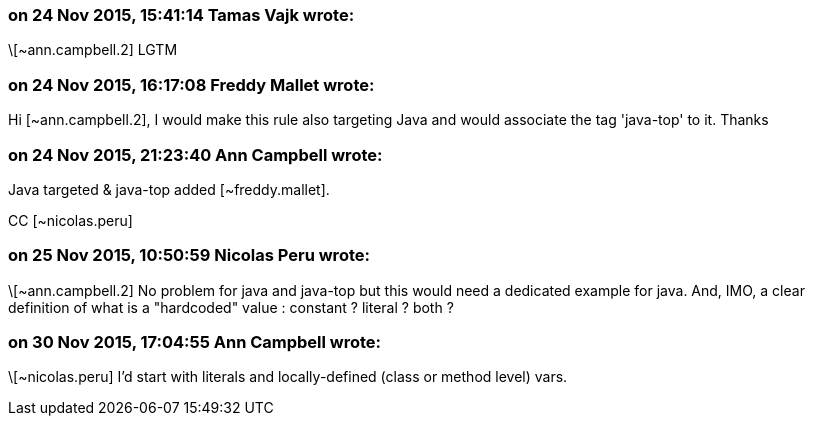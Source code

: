=== on 24 Nov 2015, 15:41:14 Tamas Vajk wrote:
\[~ann.campbell.2] LGTM

=== on 24 Nov 2015, 16:17:08 Freddy Mallet wrote:
Hi [~ann.campbell.2], I would make this rule also targeting Java and would associate the tag 'java-top' to it. Thanks

=== on 24 Nov 2015, 21:23:40 Ann Campbell wrote:
Java targeted & java-top added [~freddy.mallet].

CC [~nicolas.peru]

=== on 25 Nov 2015, 10:50:59 Nicolas Peru wrote:
\[~ann.campbell.2] No problem for java and java-top but this would need a dedicated example for java. And, IMO, a clear definition of what is a "hardcoded" value : constant ? literal ? both ? 

=== on 30 Nov 2015, 17:04:55 Ann Campbell wrote:
\[~nicolas.peru] I'd start with literals and locally-defined (class or method level) vars.

